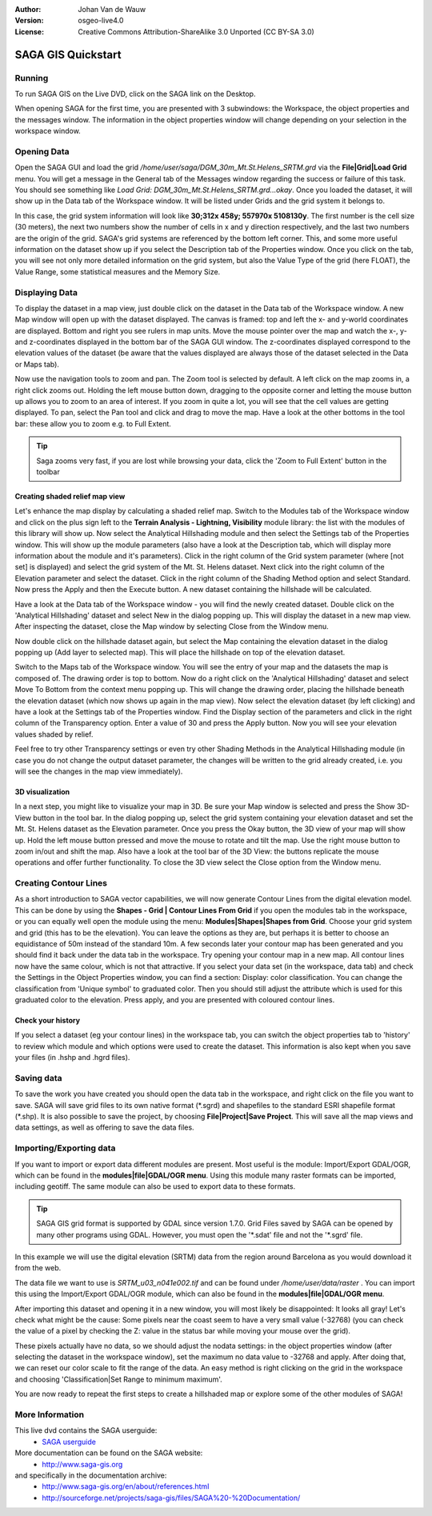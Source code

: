 :Author: Johan Van de Wauw
:Version: osgeo-live4.0
:License: Creative Commons Attribution-ShareAlike 3.0 Unported  (CC BY-SA 3.0)

.. image:: ../../images/project_logos/logo-saga.png
  :scale: 100 %
  :alt: project logo
  :align: right
  :target: http://www.saga-gis.org


*******************
SAGA GIS Quickstart
*******************

Running
=======

To run SAGA GIS on the Live DVD, click on the SAGA link on the Desktop.

When opening SAGA for the first time, you are presented with 3 subwindows: the Workspace, the object properties and the messages window. The information in the object properties window will change depending on your selection in the workspace window.

  .. image:: ../../images/screenshots/1024x768/saga_guioverview.png
     :scale: 80

Opening Data
============

Open the SAGA GUI and load the grid `/home/user/saga/DGM_30m_Mt.St.Helens_SRTM.grd` via the **File|Grid|Load Grid** menu. You will 
get a message in the General tab of the Messages window regarding the success or 
failure of this task. You should see something like `Load Grid: DGM_30m_Mt.St.Helens_SRTM.grd...okay`. 
Once you loaded the dataset, it will show up in the Data tab of the Workspace window. 
It will be listed under Grids and the grid system it belongs to. 

In this case, the grid system information will look like **30;312x 458y; 557970x 5108130y**. The first number is
the cell size (30 meters), the next two numbers show the number of cells in x and y 
direction respectively, and the last two numbers are the origin of the grid. SAGA's grid 
systems are referenced by the bottom left corner. This, and some more useful information 
on the dataset show up if you select the Description tab of the Properties window. Once 
you click on the tab, you will see not only more detailed information on the grid system, 
but also the Value Type of the grid (here FLOAT), the Value Range, some statistical measures 
and the Memory Size.


Displaying Data
===============

To display the dataset in a map view, just double click on the dataset in the Data tab of the Workspace window. A new Map window will open up with the dataset displayed. The canvas is framed: top and left the x- and y-world coordinates are displayed. Bottom and right you see rulers in map units. Move the mouse pointer over the map and watch the x-, y- and z-coordinates displayed in the bottom bar of the SAGA GUI window. The z-coordinates displayed correspond to the elevation values of the dataset (be aware that the values displayed are always those of the dataset selected in the Data or Maps tab).

Now use the navigation tools to zoom and pan. The Zoom tool is selected by default. A left click on the map zooms in, a right click zooms out. Holding the left mouse button down, dragging to the opposite corner and letting the mouse button up allows you to zoom to an area of interest. If you zoom in quite a lot, you will see that the cell values are getting displayed. To pan, select the Pan tool and click and drag to move the map. Have a look at the other bottoms in the tool bar: these allow you to zoom e.g. to Full Extent.

.. image:: ../../images/screenshots/800x600/saga_fullextent.png

.. tip:: Saga zooms very fast, if you are lost while browsing your data, click the 'Zoom to Full Extent' button in the toolbar

Creating shaded relief map view
~~~~~~~~~~~~~~~~~~~~~~~~~~~~~~~

Let's enhance the map display by calculating a shaded relief map. Switch to
the Modules tab of the Workspace window and click on the plus sign left to 
the **Terrain Analysis - Lightning, Visibility** module library: the list 
with the modules of this library will show up. Now select the Analytical Hillshading module and then select the Settings tab of the Properties window. This will show up the module parameters (also have a look at the Description tab, which will display more information about the module and it's parameters). Click in the right column of the Grid system parameter (where [not set] is displayed) and select the grid system of the Mt. St. Helens dataset. Next click into the right column of the Elevation parameter and select the dataset. Click in the right column of the Shading Method option and select Standard. Now press the Apply and then the Execute button. A new dataset containing the hillshade will be calculated.

Have a look at the Data tab of the Workspace window - you will find the newly created dataset. Double click on the 'Analytical Hillshading' dataset and select New in the dialog popping up. This will display the dataset in a new map view. After inspecting the dataset, close the Map window by selecting Close from the Window menu.

Now double click on the hillshade dataset again, but select the Map containing the elevation dataset in the dialog popping up (Add layer to selected map). This will place the hillshade on top of the elevation dataset.

Switch to the Maps tab of the Workspace window. You will see the entry of your map and the datasets the map is composed of. The drawing order is top to bottom. Now do a right click on the 'Analytical Hillshading' dataset and select Move To Bottom from the context menu popping up. This will change the drawing order, placing the hillshade beneath the elevation dataset (which now shows up again in the map view). Now select the elevation dataset (by left clicking) and have a look at the Settings tab of the Properties window. Find the Display section of the parameters and click in the right column of the Transparency option. Enter a value of 30 and press the Apply button. Now you will see your elevation values shaded by relief.

Feel free to try other Transparency settings or even try other Shading Methods in the Analytical Hillshading module (in case you do not change the output dataset parameter, the changes will be written to the grid already created, i.e. you will see the changes in the map view immediately).

.. image:: ../../images/screenshots/1024x768/saga_withhillshade.png
    :scale: 80

3D visualization
~~~~~~~~~~~~~~~~
In a next step, you might like to visualize your map in 3D. Be sure your Map window is selected and press the Show 3D-View button in the tool bar. In the dialog popping up, select the grid system containing your elevation dataset and set the Mt. St. Helens dataset as the Elevation parameter. Once you press the Okay button, the 3D view of your map will show up. Hold the left mouse button pressed and move the mouse to rotate and tilt the map. Use the right mouse button to zoom in/out and shift the map. Also have a look at the tool bar of the 3D View: the buttons replicate the mouse operations and offer further functionality. To close the 3D view select the Close option from the Window menu.

.. image:: ../../images/screenshots/1024x768/saga_3d.png
    :scale: 80

Creating Contour Lines
======================
As a short introduction to SAGA vector capabilities, we will now generate 
Contour Lines from the digital elevation model. This can be done by using 
the **Shapes - Grid | Contour Lines From Grid** if you open the modules tab in the workspace, or you can equally well open the module using the menu: **Modules|Shapes|Shapes from Grid**. Choose your grid system and grid 
(this has to be the elevation). You can leave the options as they are, but perhaps it is better to choose an equidistance of 50m instead of the standard 10m. 
A few seconds later your contour map has been generated and you should find it back under the data tab in the workspace. Try opening your contour map in a new map. All contour lines now have the same colour, which is not that attractive. If you select your data set (in the workspace, data tab) and check the Settings in the Object Properties window, you can find a section: Display: color classification. You can change the classification from 'Unique symbol' to graduated color. Then you should still adjust the attribute which is used for this graduated color to the elevation. Press apply, and you are presented with coloured contour lines.

Check your history
~~~~~~~~~~~~~~~~~~
If you select a dataset (eg your contour lines) in the workspace tab, you can switch the object properties tab to 'history' to review which module and which options were used to create the dataset. This information is also kept when you save your files (in .hshp and .hgrd files).

.. image:: ../../images/screenshots/1024x768/saga_contour_history.png
    :scale: 80

Saving data
===========
To save the work you have created you should open the data tab in the workspace, and right click on the file you want to save. SAGA will save grid files to its own native format (\*.sgrd) and shapefiles to the standard ESRI shapefile format (\*.shp). It is also possible to save the project, by choosing **File|Project|Save Project**. This will save all the map views and data settings, as well as offering to save the data files.

Importing/Exporting data
========================
If you want to import or export data different modules are present. Most useful is the module: Import/Export GDAL/OGR, which can be found in the **modules|file|GDAL/OGR menu**. Using this module many raster formats can be imported, including geotiff. The same module can also be used to export data to these formats.

.. tip:: SAGA GIS grid format is supported by GDAL since version 1.7.0. Grid Files saved by SAGA can be opened by many other programs using GDAL. However, you must open the '\*.sdat' file and not the '\*.sgrd' file.

In this example we will use the digital elevation (SRTM) data from the region around Barcelona as you would download it from the web.

The data file we want to use is `SRTM_u03_n041e002.tif` and can be found 
under `/home/user/data/raster` . You can import this using the Import/Export GDAL/OGR module, which can also be found in the **modules|file|GDAL/OGR menu**. 

After importing this dataset and opening it in a new window, you will most likely be disappointed: It looks all gray! Let's check what might be the cause: Some pixels near the coast seem to have a very small value (-32768) (you can check the value of a pixel by checking the Z: value in the status bar while moving your mouse over the grid).

These pixels actually have no data, so we should adjust the nodata settings: in the object properties window (after selecting the dataset in the workspace window), set the maximum no data value to -32768 and apply. 
After doing that, we can reset our color scale to fit the range of the data. An easy method is right clicking on the grid in the workspace and choosing 'Classification|Set Range to minimum maximum'.

You are now ready to repeat the first steps to create a hillshaded map or explore some of the other modules of SAGA!

More Information
================
This live dvd contains the SAGA userguide:
 * `SAGA userguide <../../saga/SAGA2_UserGuide_Cimmery_20070401.pdf/>`_
More documentation can be found on the SAGA website:
 * http://www.saga-gis.org
and specifically in the documentation archive:
 * http://www.saga-gis.org/en/about/references.html 
 * http://sourceforge.net/projects/saga-gis/files/SAGA%20-%20Documentation/ 
